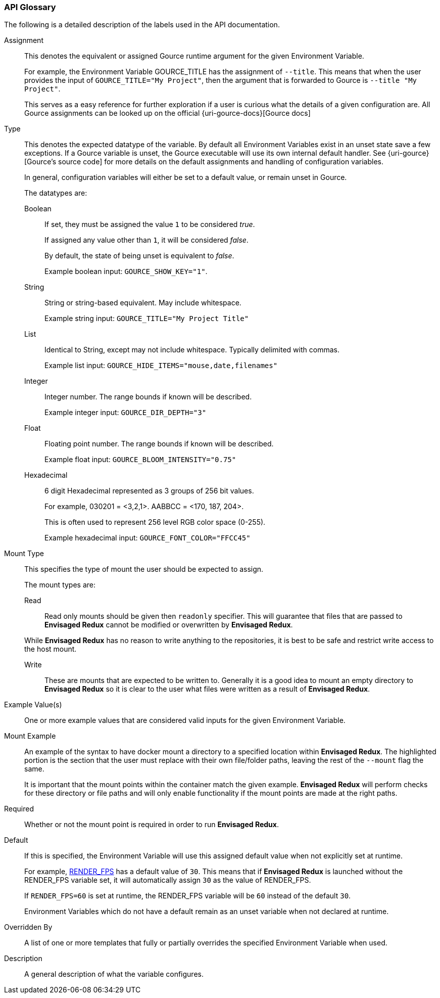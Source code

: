 === API Glossary

The following is a detailed description of the labels used in the API documentation. 

[#Assignment]
[reftext="Assignment"]
Assignment::
+
--
This denotes the equivalent or assigned Gource runtime argument for the given Environment Variable.

For example, the Environment Variable GOURCE_TITLE has the assignment of `--title`.
This means that when the user provides the input of `GOURCE_TITLE="My Project"`, then the argument that is forwarded to Gource is `--title "My Project"`. 

This serves as a easy reference for further exploration if a user is curious what the details of a given configuration are. All Gource assignments can be looked up on the official {uri-gource-docs}[Gource docs]
--

[#Type]
[reftext="Type"]
Type::
+
--
This denotes the expected datatype of the variable. 
By default all Environment Variables exist in an unset state save a few exceptions.
If a Gource variable is unset, the Gource executable will use its own internal default handler. See {uri-gource}[Gource's source code] for more details on the default assignments and handling of configuration variables. 

In general, configuration variables will either be set to a default value, or remain unset in Gource.

The datatypes are: 

[#Boolean]
[reftext="Boolean"]
Boolean:::
+
If set, they must be assigned the value `1` to be considered __true__.
+
If assigned any value other than `1`, it will be considered __false__.
+
By default, the state of being unset is equivalent to __false__.
+
Example boolean input: `GOURCE_SHOW_KEY="1"`. 

[#String]
[reftext="String"]
String:::
+
String or string-based equivalent. May include whitespace.
+
Example string input: `GOURCE_TITLE="My Project Title"`

[#List]
[reftext="List"]
List:::
+
Identical to String, except may not include whitespace.
Typically delimited with commas.
+
Example list input: `GOURCE_HIDE_ITEMS="mouse,date,filenames"`

[#Integer]
[reftext="Integer"]
Integer:::
+
Integer number. The range bounds if known will be described. 
+
Example integer input: `GOURCE_DIR_DEPTH="3"`

[#Float]
[reftext="Float"]
Float:::
+
Floating point number. The range bounds if known will be described. 
+
Example float input: `GOURCE_BLOOM_INTENSITY="0.75"`

[#Hexadecimal]
[reftext="Hexadecimal"]
Hexadecimal:::
+
6 digit Hexadecimal represented as 3 groups of 256 bit values.
+
For example, 030201 = <3,2,1>. AABBCC = <170, 187, 204>.
+
This is often used to represent 256 level RGB color space (0-255).
+
Example hexadecimal input: `GOURCE_FONT_COLOR="FFCC45"`
--

[#MountType]
[reftext="Mount Type"]
Mount Type::
+
--
This specifies the type of mount the user should be expected to assign.

The mount types are: 

[#Read]
[reftext="Read"]
Read:::
+
Read only mounts should be given then `readonly` specifier. This will guarantee that files that are passed to *Envisaged Redux* cannot be modified or overwritten by *Envisaged Redux*. 

While *Envisaged Redux* has no reason to write anything to the repositories, it is best to be safe and restrict write access to the host mount.

[#Write]
[reftext="Write"]
Write:::
+
These are mounts that are expected to be written to. Generally it is a good idea to mount an empty directory to *Envisaged Redux* so it is clear to the user what files were written as a result of *Envisaged Redux*.
--

[#ExampleValue]
[reftext="Example Value"]
Example Value(s)::
One or more example values that are considered valid inputs for the given Environment Variable.

[#MountExample]
[reftext="Mount Example"]
Mount Example::
+
--
An example of the syntax to have docker mount a directory to a specified location within *Envisaged Redux*. The highlighted portion is the section that the user must replace with their own file/folder paths, leaving the rest of the `--mount` flag the same.

It is important that the mount points within the container match the given example. *Envisaged Redux* will perform checks for these directory or file paths and will only enable functionality if the mount points are made at the right paths.
--

[#Required]
[reftext="Required"]
Required::
Whether or not the mount point is required in order to run *Envisaged Redux*.

[#Default]
[reftext="Default"]
Default::
+
--
If this is specified, the Environment Variable will use this assigned default value when not explicitly set at runtime.

For example, <<_render_fps,RENDER_FPS>> has a default value of `30`. This means that if *Envisaged Redux* is launched without the RENDER_FPS variable set, it will automatically assign `30` as the value of RENDER_FPS.

If `RENDER_FPS=60` is set at runtime, the RENDER_FPS variable will be `60` instead of the default `30`.

Environment Variables which do not have a default remain as an unset variable when not declared at runtime.
--

[#OverriddenBy]
[reftext="Overridden By"]
Overridden By::
A list of one or more templates that fully or partially overrides the specified Environment Variable when used.

[#Description]
[reftext="Description"]
Description::
A general description of what the variable configures. 
